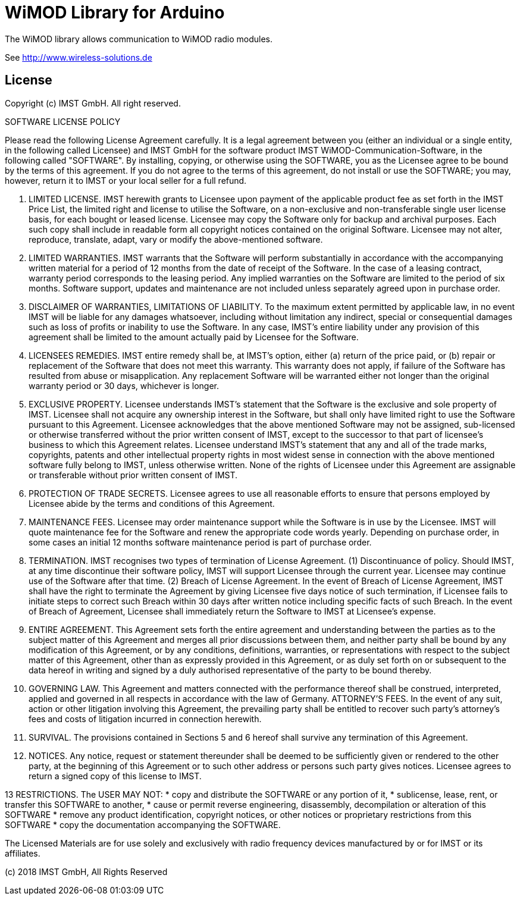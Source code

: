 = WiMOD Library for Arduino =

The WiMOD library allows communication to WiMOD radio modules.

See http://www.wireless-solutions.de

== License ==

Copyright (c) IMST GmbH.  All right reserved.

SOFTWARE LICENSE POLICY

Please read the following License Agreement carefully. It is a legal agreement 
between you (either an individual or a single entity, in the following called 
Licensee) and IMST GmbH for the software product 
IMST WiMOD-Communication-Software, in the following called "SOFTWARE". 
By installing, copying, or otherwise using the SOFTWARE, you as the Licensee 
agree to be bound by the terms of this agreement. If you do not agree to the 
terms of this agreement, do not install or use the SOFTWARE; you may, however, 
return it to IMST or your local seller for a full refund.

1. LIMITED LICENSE. IMST herewith grants to Licensee upon payment of the 
applicable product fee as set forth in the IMST Price List, the limited
right and license to utilise the Software, on a non-exclusive and 
non-transferable single user license basis, for each bought or leased
license. Licensee may copy the Software only for backup and archival purposes. 
Each such copy shall include in readable form all copyright notices contained 
on the original Software. Licensee may not alter, reproduce, translate, adapt, 
vary or modify the above-mentioned software.

2. LIMITED WARRANTIES. IMST warrants that the Software will perform 
substantially in accordance with the accompanying written material for a 
period of 12 months from the date of receipt of the Software. In the case 
of a leasing contract, warranty period corresponds to the leasing period. 
Any implied warranties on the Software are limited to the period of six months. 
Software support, updates and maintenance are not included unless separately 
agreed upon in purchase order.

3. DISCLAIMER OF WARRANTIES, LIMITATIONS OF LIABILITY. To the maximum extent 
permitted by applicable law, in no event IMST will be liable for any damages
whatsoever, including without limitation any indirect, special or consequential
 damages such as loss of profits or inability to use the Software. In any 
case, IMST’s entire liability under any provision of this agreement shall 
be limited to the amount actually paid by Licensee for the Software.

4. LICENSEES REMEDIES. IMST entire remedy shall be, at IMST’s option, 
either (a) return of the price paid, or (b) repair or replacement of the 
Software that does not meet this warranty. This warranty does not apply, 
if failure of the Software has resulted from abuse or misapplication. 
Any replacement Software will be warranted either not longer than the 
original warranty period or 30 days, whichever is longer.

5. EXCLUSIVE PROPERTY. Licensee understands IMST’s statement that the 
Software is the exclusive and sole property of IMST. Licensee shall not 
acquire any ownership interest in the Software, but shall only have 
limited right to use the Software pursuant to this Agreement. Licensee 
acknowledges that the above mentioned Software may not be assigned, 
sub-licensed or otherwise transferred without the prior written consent 
of IMST, except to the successor to that part of licensee’s business to 
which this Agreement relates. Licensee understand IMST’s statement that 
any and all of the trade marks, copyrights, patents and other intellectual 
property rights in most widest sense in connection with the above 
mentioned software fully belong to IMST, unless otherwise written. 
None of the rights of Licensee under this Agreement are assignable or 
transferable without prior written consent of IMST.

6. PROTECTION OF TRADE SECRETS. Licensee agrees to use all reasonable 
efforts to ensure that persons employed by Licensee abide by the terms 
and conditions of this Agreement.

7. MAINTENANCE FEES. Licensee may order maintenance support while the 
Software is in use by the Licensee. IMST will quote maintenance fee for 
the Software and renew the appropriate code words yearly. Depending on purchase 
order, in some cases an initial 12 months software maintenance period is 
part of purchase order. 

8. TERMINATION. IMST recognises two types of termination of License Agreement.
(1) Discontinuance of policy. Should IMST, at any time discontinue their 
software policy, IMST will support Licensee through the current year. 
Licensee may continue use of the Software after that time. 
(2) Breach of License Agreement. In the event of Breach of License 
Agreement, IMST shall have the right to terminate the Agreement by giving 
Licensee five days notice of such termination, if Licensee fails to 
initiate steps to correct such Breach within 30 days after written 
notice including specific facts of such Breach. In the event of Breach 
of Agreement, Licensee shall immediately return the Software to IMST 
at Licensee’s expense.

9. ENTIRE AGREEMENT. This Agreement sets forth the entire agreement and 
understanding between the parties as to the subject matter of this 
Agreement and merges all prior discussions between them, and neither 
party shall be bound by any modification of this Agreement, or by any 
conditions, definitions, warranties, or representations with respect 
to the subject matter of this Agreement, other than as expressly 
provided in this Agreement, or as duly set forth on or subsequent to 
the data hereof in writing and signed by a duly authorised representative 
of the party to be bound thereby.

10. GOVERNING LAW. This Agreement and matters connected with the 
performance thereof shall be construed, interpreted, applied and 
governed in all respects in accordance with the law of Germany. 
ATTORNEY’S FEES. In the event of any suit, action or other litigation 
involving this Agreement, the prevailing party shall be entitled to 
recover such party’s attorney’s fees and costs of litigation incurred 
in connection herewith.

11. SURVIVAL. The provisions contained in Sections 5 and 6 hereof shall 
survive any termination of this Agreement.

12. NOTICES. Any notice, request or statement thereunder shall be deemed
 to be sufficiently given or rendered to the other party, at the beginning 
of this Agreement or to such other address or persons such party gives 
notices. Licensee agrees to return a signed copy of this license to IMST.

13 RESTRICTIONS. The USER MAY NOT: 
* copy and distribute the SOFTWARE or any portion of it,
* sublicense, lease, rent, or transfer this SOFTWARE to another,
* cause or permit reverse engineering, disassembly, decompilation or alteration of this SOFTWARE
* remove any product identification, copyright notices, or other notices or proprietary restrictions from this SOFTWARE
* copy the documentation accompanying the SOFTWARE.


The Licensed Materials are for use solely and exclusively with radio frequency devices manufactured by or for IMST or its affiliates.

(c) 2018 IMST GmbH, All Rights Reserved

